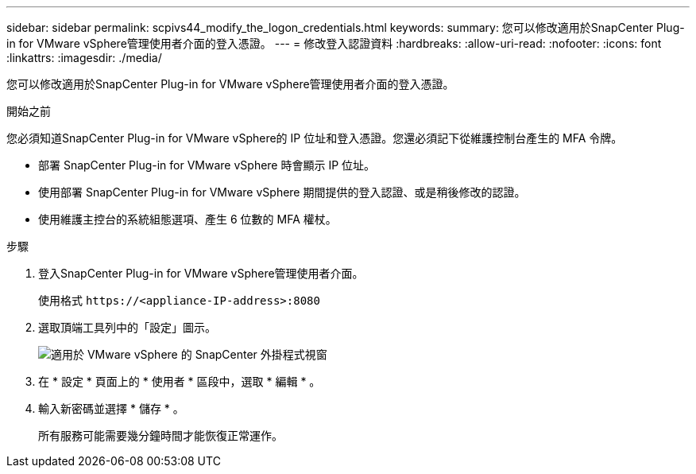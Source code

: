 ---
sidebar: sidebar 
permalink: scpivs44_modify_the_logon_credentials.html 
keywords:  
summary: 您可以修改適用於SnapCenter Plug-in for VMware vSphere管理使用者介面的登入憑證。 
---
= 修改登入認證資料
:hardbreaks:
:allow-uri-read: 
:nofooter: 
:icons: font
:linkattrs: 
:imagesdir: ./media/


[role="lead"]
您可以修改適用於SnapCenter Plug-in for VMware vSphere管理使用者介面的登入憑證。

.開始之前
您必須知道SnapCenter Plug-in for VMware vSphere的 IP 位址和登入憑證。您還必須記下從維護控制台產生的 MFA 令牌。

* 部署 SnapCenter Plug-in for VMware vSphere 時會顯示 IP 位址。
* 使用部署 SnapCenter Plug-in for VMware vSphere 期間提供的登入認證、或是稍後修改的認證。
* 使用維護主控台的系統組態選項、產生 6 位數的 MFA 權杖。


.步驟
. 登入SnapCenter Plug-in for VMware vSphere管理使用者介面。
+
使用格式 `\https://<appliance-IP-address>:8080`

. 選取頂端工具列中的「設定」圖示。
+
image:scpivs44_image28.jpg["適用於 VMware vSphere 的 SnapCenter 外掛程式視窗"]

. 在 * 設定 * 頁面上的 * 使用者 * 區段中，選取 * 編輯 * 。
. 輸入新密碼並選擇 * 儲存 * 。
+
所有服務可能需要幾分鐘時間才能恢復正常運作。


